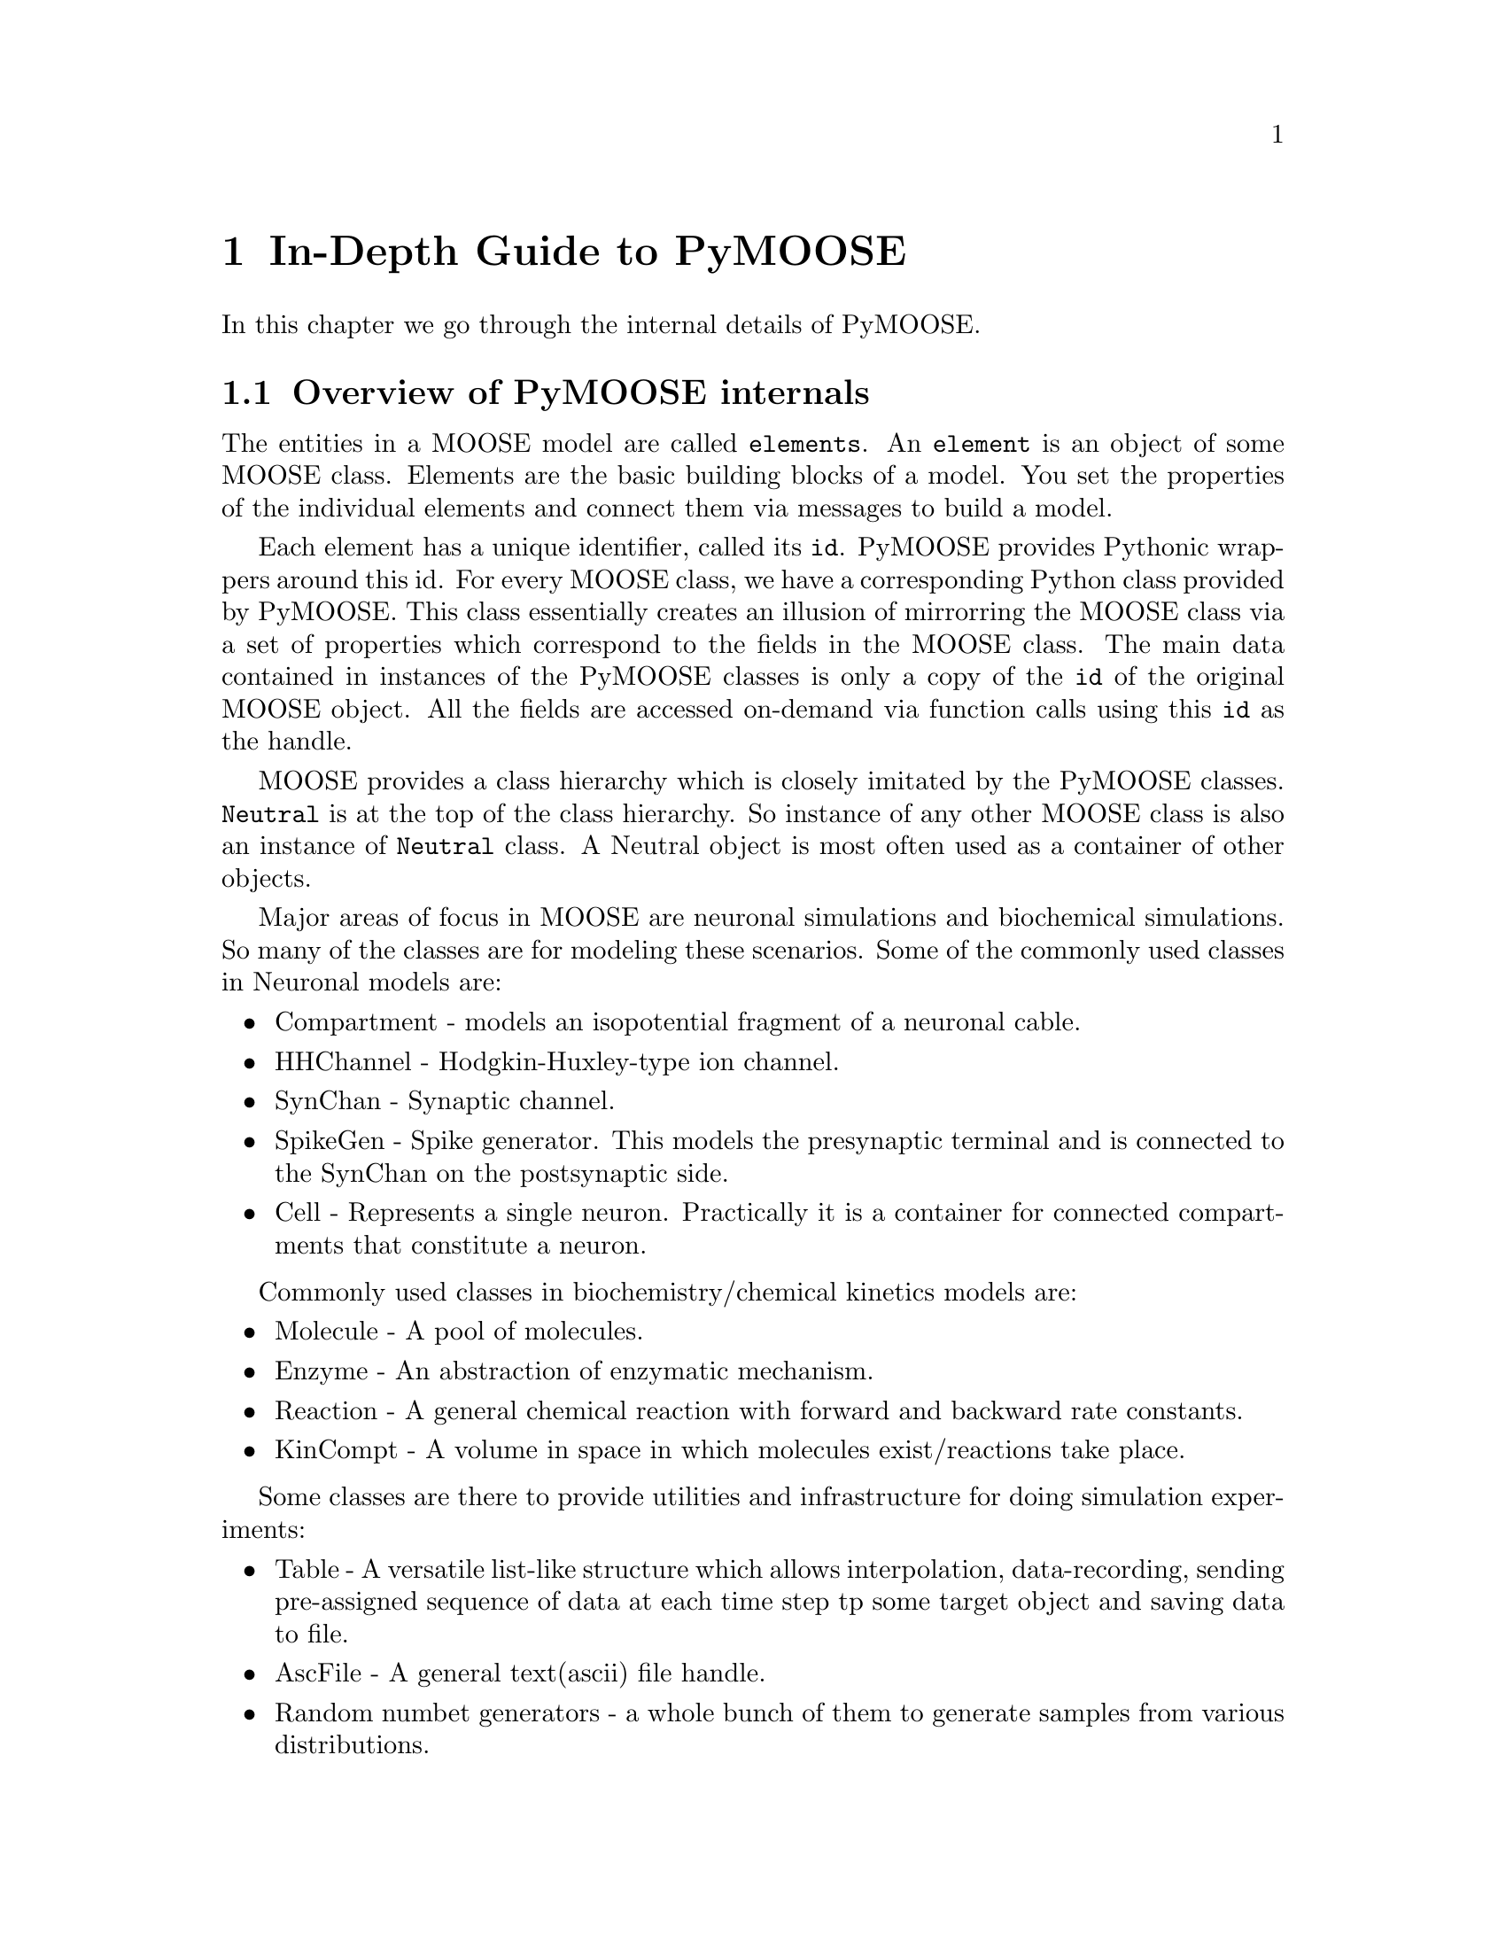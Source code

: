 @node Detailed Guide, FAQ, Quick Start, Top
@chapter In-Depth Guide to PyMOOSE
In this chapter we go through the internal details of PyMOOSE.
@menu
* Overview:: 
* Model Tree::        All elements in MOOSE are part of a Tree structure
* Id::                The unique identifier for each MOOSE object
* Neutral::           Common properties of all MOOSE classes
* PyMooseContext::    The God object giving access to global functions
@end menu

@node Overview
@section Overview of PyMOOSE internals
The entities in a MOOSE model are called @t{elements}. An @t{element} is
an object of some MOOSE class. Elements are the basic building blocks of
a model. You set the properties of the individual elements and connect
them via messages to build a model.

Each element has a unique identifier, called its @code{id}. PyMOOSE
provides Pythonic wrappers around this id. For every MOOSE class, we
have a corresponding Python class provided by PyMOOSE. This class
essentially creates an illusion of mirrorring the MOOSE class via a set
of properties which correspond to the fields in the MOOSE class. The
main data contained in instances of the PyMOOSE classes is only a copy
of the @code{id} of the original MOOSE object. All the fields are
accessed on-demand via function calls using this @code{id} as the
handle.

MOOSE provides a class hierarchy which is closely imitated by the
PyMOOSE classes. @code{Neutral} is at the top of the class hierarchy. So
instance of any other MOOSE class is also an instance of @code{Neutral}
class. A Neutral object is most often used as a container of other
objects.

Major areas of focus in MOOSE are neuronal simulations and biochemical
simulations. So many of the classes are for modeling these
scenarios. Some of the commonly used classes in Neuronal models are:
@itemize
@item Compartment 
-     models an isopotential fragment of a neuronal cable.
@item HHChannel
-     Hodgkin-Huxley-type ion channel.
@item SynChan
-     Synaptic channel.
@item SpikeGen
-     Spike generator. This models the presynaptic terminal and is
      connected to the SynChan on the postsynaptic side.
@item Cell
-     Represents a single neuron. Practically it is a container for
      connected compartments that constitute a neuron.
@end itemize

Commonly used classes in biochemistry/chemical kinetics models are:
@itemize
@item Molecule
-     A pool of molecules.
@item Enzyme
-     An abstraction of enzymatic mechanism.
@item Reaction
-     A general chemical reaction with forward and backward rate constants.
@item KinCompt
-     A volume in space in which molecules exist/reactions take place.
@end itemize

Some classes are there to provide utilities and infrastructure for doing
simulation experiments:
@itemize
@item Table
-     A versatile list-like structure which allows interpolation,
      data-recording, sending pre-assigned sequence of data at each time
      step tp some target object and saving data to file.
@item AscFile
-     A general text(ascii) file handle.
@item Random numbet generators 
- a whole bunch of them to generate samples from various distributions.
@end itemize

@example
Take, for example, a simple reaction: @code{A + B <---> C}. By
convention, the rate of the forward reaction is represented by @i{Kf}
and that of the backward reaction is represented by @i{Kb}.

Now, @b{A}, @b{B} and @b{C} are molecular species and MOOSE provides the
class @code{Molecule} to model them. The main property of a Molecule
element is @i{n}, the number of molecules.

As you will immediately recognize, just knowing the number of molecules
does not help in calculating the progress of a chemical reaction with
time. It is concentration that matters. But to obtain concentration from
number of molecules, you need the volume of the container. This
container is called a kinetic compartment, which need not be a real
container, but any volume in space whithin which the molecules are
homogeneously distributed. Kinetic compartments are represented by the
class @code{KinCompt} in MOOSE. 

TODO: to be completed with an walk-through to developing the simulation.
@end example


@node Model Tree
@section Model Tree
@cindex Model Tree
@cindex element
@cindex root

All elements in MOOSE are part of a tree structure. This is similar to
the folder structure in the file system of your computer. Each entry in
this tree is a moose object and we call it an @strong{element}. The top
level element is called the @code{root} element (represented as
@samp{/}). Every element other than @code{root} has a parent
element. There are some predefined special elements that are used for
management of the system. They are created when you startup moose (or
@code{import} moose in Python). The following diagram shows this
structure:

@example
@group
root
|
|__ shell
|  |
|  |__ sli
|  |
|  |__ BaseContext
|
|__ sched
|  |
|  |__ cj
|     |
|     |__ t0
|     |
|     |__ t1
|
|__ library
|
|__ proto
@end group
@end example



@node Id
@section Id
@cindex Id
@findex id
@findex index
The unique identifier for each MOOSE object is an Id. This is accessible
as @code{id} field of pymoose objects. An Id object has two components, 
@itemize
@item id 
      an unsigned integer. The method @code{id} returns this value. The
      root element of the moose model tree always has the id 0.
@item index
      an unsigned integer giving the index number of
      array-elements. For simple elements, it is 0. It is returned by
      the method @code{index}.
@end itemize

When you print an @code{Id} object, it is printed in the form: @code{id[index]}

Example:
@example
@group

>>> foo = moose.Neutral('foo') # create a Neutral object called 'foo'
>>> foo.id
<moose.Id; proxy of <Swig Object of type 'Id *' at 0x248c6f8> >
>>> print foo.id
470[0]
>>> print foo.id.id()
470
>>> print foo.id.index()
0

@end group
@end example

Even if you create multiple python objects wrapping the same moose
element, you can always verify if the underlying moose element is the
same by comparing their @code{id}s.

Example:
@example
@group

>>> a = moose.Neutral('my_test_object')
>>> b = moose.Neutral('my_test_object')
>>> a.id == b.id
True

@end group
@end example

Note that @code{id} is a more fundamental property than the path string
of an object. The path string changes when you change the name of the
object, but the @code{id} remains unchanged.

Example:
@example
@group

>>> a = moose.Neutral('my_test_object')
>>> print a.path
/my_test_object
>>> ii = a.id
>>> a.name = 'your_test_object'
>>> print a.path
/your_test_object
>>> ii == a.id
True

@end group
@end example

In addition, @code{Id} objects are hashable. Also, their hash is the
hash of their string representation. Thus you can use them as keys in a
@code{dict}.

@node Neutral
@section Neutral
@cindex Neutral
@cindex base class
@vindex className
@vindex name
@vindex index
@vindex path
@vindex parent
@vindex cpu
@vindex dataMem
@vindex msgMem
@vindex fieldList
@vindex childList
@vindex node

@vindex author
@vindex description

@code{Neutral} captures the fundamental properties of all the MOOSE
elements. If you are familiar with Object Oriented Programming, you can
recognize that this is the base class of all moose classes whose
instances can be in the model tree.@footnote{Not all classes in MOOSE
are element-classes. The @code{Id} class, for example.} 

Being the base class of all other MOOSE classes, properties of Neutral
class is common to all MOOSE classes. A Neutral object can wrap any
valid moose object. 

You can construct a Neutral object in many ways. 
@table @samp
@item From a path string: 
First, you can just
give a path-string as the parameter to the constructor. If there is
already an object with the given path, then you get a wrapper around the
existing object. On the other hand, if no such object exists, it will
try to create a new Neutral object with the given path. 
@example
@group

>>> foo_neutral = moose.Neutral('/foo')
>>> bar_neutral = moose.Neutral('/foo')
>>> foo_neutral.path
'/foo'
>>> bar_neutral.path
'/foo'
>>> bar_neutral.name = 'bar'
>>> foo_neutral.name
'bar'

@end group
@end example

As you can see in the above example, @code{bar_neutral} is just a
wrapper around @code{foo_neutral} and thus changing a field in one of
them will be reflected in the other.

Note that when you specify a path to the constructor, it has to exist up
to the parent object.

@item From an @code{Id}:
You can wrap the Id of any existing MOOSE object inside a
@code{Neutral}. The following example shows a common idiom used for
looping through the list of children of an object.
@example @samp
@group
>>> root = moose.Neutral('/')
>>> for child_id in root.childList:
...     child_obj = moose.Neutral(child_id)
...     print child_obj.path, 'is actually of class', child_obj.className
... 
/shell is actually of class Shell
/sched is actually of class Neutral
/library is actually of class Neutral
/proto is actually of class Neutral
@end group
@end example
@item Specifying a parent and name: 
You can also give the name of the objct to be created and specify the
parent. You can call the constructor like this:

@code{>>> foo = moose.Neutral('foo', parent)}
Here @code{parent} can be another PyMoose object or an @code{Id}. Thus,
if the path of the parent is @code{'/bar'}, then path of @code{foo} will
be:
@code{'/bar/foo'}

@item Copy an existing object: 
You can also make a copy of an existing object. The constructor is
called like:
@code{foo = moose.Neutral(src, new_name, parent)}
or @code{foo = moose.Neutral(src, path)}

Here @code{src} can be another @code{Neutral} object or the @code{Id}
thereof. @code{new_name} is a string specifying the name of the
duplicate and parent is any PyMoose object or an Id. @code{path} is a
string specifying the path of the duplicate object.

@end table
The following fields are available in Neutral class and hence in all
element classes:

@table @samp
@item className
The name of the MOOSE class this object belongs to. The object-oriented
design of MOOSE enables you to work with an element as if it was an
instance of its superclass. You can wrap any element in a @code{Neutral}
object but of course later you may need to find out the actual MOOSE
class it belongs to. @code{className} is the way to go. 

What about the @code{__class__} property in Python? The reason for
having a separate @code{className} field is that MOOSE has its own
system for class hierarchy. This is not necessarily visible to
Python. Similarly, if you extend a MOOSE class in Python, it does not
reach the underlying MOOSE class system. Extending MOOSE classes in
Python is only useful for attaching additional information to it, but
not for changing the underlying behaviour. For that you have to edit the
C++ source code of MOOSE and recompile it, a task suited for the brave.

@item name
Name of the element. Two different objects may have the same name but
siblings in the model tree should have different names. You can change
the name of an object by assigning a new string value to this field.

@item index
MOOSE has two flavours of element: @code{simple element} and @code{array
element}. A single entity is represented by a @code{simple element}
whereas an @code{array element} represents a bunch of elements of the
same kind. The @code{index} field indicates the position of this
@code{Neutral} object in an @code{array element}. For @code{simple
element}s it is @code{0}.

@item parent
The @code{Id} of the parent element of this object in the model tree.

@item node
This is the CPU node no. of on which this element is located. This is
relevant only for parallel computers and PyMOOSE is yet to be adapted to
such systems.

@item fieldList
Vector listing the fields in the MOOSE object. You can traverse it like
a Python @code{list}. If you add a Python attribute to the object later,
that will not be visible in this. Nor will that visible to MOOSE. The
way to add a field to the underlying MOOSE object is to use the
@code{addField} function of the @code{PyMooseContext}.
      
@item cpu
Reports the cost of one clock tick, very roughly # of FLOPs.

@item dataMem
Memory used by data part of object

@item msgMem
Memory used by messaging (Element) part of object.

@item childList
Vector of @code{Id}s of the children of this object. This is also
available via @code{children()} method, which is retained for backward
compatibility.

@end table


@node PyMooseContext
@section PyMooseContext

One global object that provides access to global functions in PyMOOSE is
the instance of PyMooseContext. It is available from the abstract base
class of all PyMOOSE classes, PyMooseBase (which, being abstract, cannot
be instantiated, but whose public properties are inherited throughout
the class hierarchy).

PyMooseContext should be considered a singleton. There should be only
one instance of it at any given time. And usually this instamce is
created at startup (when moose is imported for the first time).

@example
The standard way to access the context is:
context = PyMooseBase.getContext()
@end example

The context object provides quite low level access to MOOSE. So you
should be discriminate about using the functions available. There are
some functions to control simulation which are very common and must
accessed via the context object.
@table @samp
@item  setClock(clockNo, dt, stage=0)
       set the clock no. specified by @code{clockNo} with time step
       @code{dt} and stage @code{stage}.

@item useClock(clockNo, path, func='process')
      use clock specified by @code{clockNo} on @code{path}, which can be
      a wildcard path, calling the internal function @code{func} of the
      element class at each time step. The internal function is by
      default 'process', which calculates the state of the object at the
      end of the timestep.

@item reset()
      reset the simulation. This clears all recording Table objects that
      have been scheduled on some clock, and usually sets things back to
      initial values.

@item step(time)
      Run the simulation. If @code{time} is a @code{float}, it is taken
      as the length of time to be simulated. Each clock in the
      simulation proceeds by its @code{dt} until its @code{currentTime}
      reaches or exceeds @code{time}.

      If @code{time} is an integer, then it is taken as the number of
      steps for the fastest clock in the system. Thus, if the fastest
      clock in the system has @code{dt = 0.01} and @code{time = 10},
      then this will run the simulation for 0.1 time units.

@item readCell
@item readSBML,
@item readNeuroML, 
@item getCurrentTime, 
@item addField.
@item loadG
@item runG
@item move
@item exists
@end table
The following are more advanced methods and should be used with
caution. Usually for each of them there is a more accessible counterpart
as a member of the PyMooseBase object or its derivative. The methods in
PyMooseContext are required only when there is no such counterpart.

@table @samp
@item getField
@item setField
@item getParent
@item getPath
@item getName
@item getChildren
@item copy

@end table

